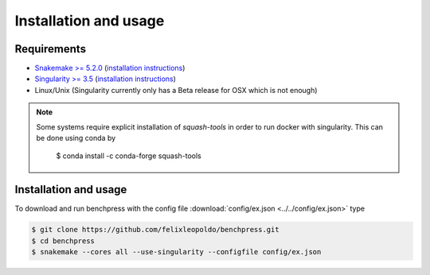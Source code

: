 Installation and usage
###############



Requirements
************

* `Snakemake >= 5.2.0 <https://snakemake.readthedocs.io/en/stable/>`_ (`installation instructions <https://snakemake.readthedocs.io/en/stable/getting_started/installation.html>`_)
* `Singularity >= 3.5 <https://docs.docker.com/engine/install/>`_  (`installation instructions <https://sylabs.io/guides/3.6/admin-guide/installation.html>`_)
* Linux/Unix (Singularity currently only has a Beta release for OSX which is not enough)

.. note:: 

    Some systems require explicit installation of *squash-tools* in order to run docker with singularity. 
    This can be done using conda by
    
        $ conda install -c conda-forge squash-tools

Installation and usage
**********************

To download and run benchpress with the config file :download:`config/ex.json <../../config/ex.json>` type

.. code-block:: bash

    $ git clone https://github.com/felixleopoldo/benchpress.git     
    $ cd benchpress
    $ snakemake --cores all --use-singularity --configfile config/ex.json


